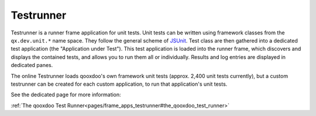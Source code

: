 Testrunner
**********

.. image:: testrunner.png
           :target: http://demo.qooxdoo.org/%{version}/testrunner

Testrunner is a runner frame application for unit tests. Unit tests can be written using framework classes from the ``qx.dev.unit.*`` name space. They follow the general scheme of `JSUnit <https://github.com/pivotal/jsunit>`__. Test class are then gathered into a dedicated test application (the "Application under Test"). This test application is loaded into the runner frame, which discovers and displays the contained tests, and allows you to run them all or individually. Results and log entries are displayed in dedicated panes.

The online Testrunner loads qooxdoo's own framework unit tests (approx. 2,400 unit tests currently), but a custom testrunner can be created for each custom application, to run that application's unit tests.

See the dedicated page for more information:

:ref:`The qooxdoo Test Runner<pages/frame_apps_testrunner#the_qooxdoo_test_runner>`